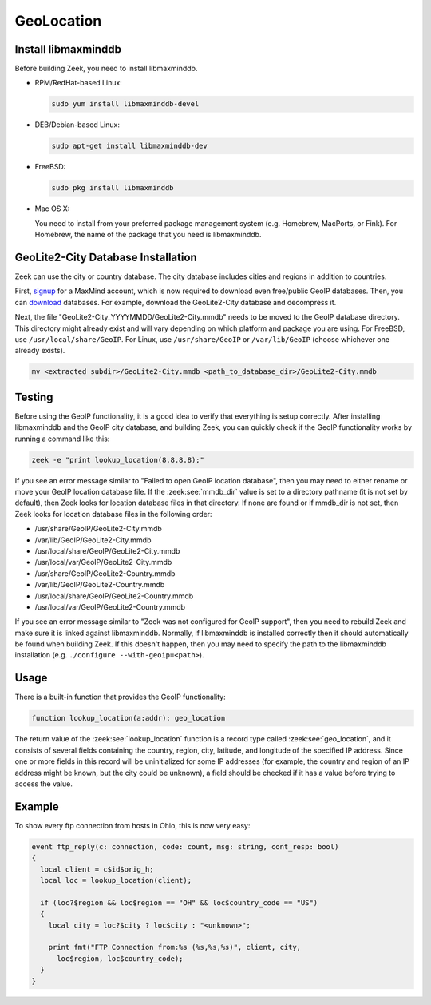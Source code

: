 
.. _geolocation:

===========
GeoLocation
===========

.. rst-class:: opening

    During the process of creating policy scripts the need may arise
    to find the geographic location for an IP address. Zeek had support
    for the `GeoIP library <http://www.maxmind.com/app/c>`__ at the
    policy script level from release 1.3 to 2.5.x to account for this
    need.  Starting with release 2.6, GeoIP support requires `libmaxminddb
    <https://github.com/maxmind/libmaxminddb/releases>`__.
    To use this functionality, you need to first install the libmaxminddb
    software, and then install the GeoLite2 city database before building
    Zeek.

Install libmaxminddb
--------------------

Before building Zeek, you need to install libmaxminddb.

* RPM/RedHat-based Linux:

  .. sourcecode:: console

      sudo yum install libmaxminddb-devel

* DEB/Debian-based Linux:

  .. sourcecode:: console

      sudo apt-get install libmaxminddb-dev

* FreeBSD:

  .. sourcecode:: console

      sudo pkg install libmaxminddb

* Mac OS X:

  You need to install from your preferred package management system
  (e.g. Homebrew, MacPorts, or Fink).  For Homebrew, the name of the package
  that you need is libmaxminddb.


GeoLite2-City Database Installation
-----------------------------------

Zeek can use the city or country database.  The city database includes cities
and regions in addition to countries.

First, `signup <https://www.maxmind.com/en/geolite2/signup>`__ for a MaxMind
account, which is now required to download even free/public GeoIP databases.
Then, you can
`download <https://www.maxmind.com/en/accounts/current/geoip/downloads>`__
databases.  For example, download the GeoLite2-City database and decompress it.

Next, the file "GeoLite2-City_YYYYMMDD/GeoLite2-City.mmdb" needs to be moved
to the GeoIP database directory.  This directory might already exist
and will vary depending on which platform and package you are using.  For
FreeBSD, use ``/usr/local/share/GeoIP``.  For Linux, use ``/usr/share/GeoIP``
or ``/var/lib/GeoIP`` (choose whichever one already exists).
    
.. sourcecode:: console

    mv <extracted subdir>/GeoLite2-City.mmdb <path_to_database_dir>/GeoLite2-City.mmdb

Testing
-------

Before using the GeoIP functionality, it is a good idea to verify that
everything is setup correctly.  After installing libmaxminddb and the GeoIP
city database, and building Zeek, you can quickly check if the GeoIP
functionality works by running a command like this:

.. sourcecode:: console

    zeek -e "print lookup_location(8.8.8.8);"

If you see an error message similar to "Failed to open GeoIP location
database", then you may need to either rename or move your GeoIP
location database file.  If the :zeek:see:`mmdb_dir` value is set to a
directory pathname (it is not set by default), then Zeek looks for location
database files in that directory.  If none are found or if mmdb_dir is not set,
then Zeek looks for location database files in the following order:

* /usr/share/GeoIP/GeoLite2-City.mmdb
* /var/lib/GeoIP/GeoLite2-City.mmdb
* /usr/local/share/GeoIP/GeoLite2-City.mmdb
* /usr/local/var/GeoIP/GeoLite2-City.mmdb
* /usr/share/GeoIP/GeoLite2-Country.mmdb
* /var/lib/GeoIP/GeoLite2-Country.mmdb
* /usr/local/share/GeoIP/GeoLite2-Country.mmdb
* /usr/local/var/GeoIP/GeoLite2-Country.mmdb

If you see an error message similar to "Zeek was not configured for GeoIP
support", then you need to rebuild Zeek and make sure it is linked
against libmaxminddb.  Normally, if libmaxminddb is installed correctly then it
should automatically be found when building Zeek.  If this doesn't
happen, then you may need to specify the path to the libmaxminddb
installation (e.g. ``./configure --with-geoip=<path>``).

Usage
-----

There is a built-in function that provides the GeoIP functionality:

.. sourcecode:: zeek

    function lookup_location(a:addr): geo_location

The return value of the :zeek:see:`lookup_location` function is a record
type called :zeek:see:`geo_location`, and it consists of several fields
containing the country, region, city, latitude, and longitude of the specified
IP address.  Since one or more fields in this record will be uninitialized
for some IP addresses (for example, the country and region of an IP address
might be known, but the city could be unknown), a field should be checked
if it has a value before trying to access the value.

Example
-------

To show every ftp connection from hosts in Ohio, this is now very easy:

.. sourcecode:: zeek

    event ftp_reply(c: connection, code: count, msg: string, cont_resp: bool)
    {
      local client = c$id$orig_h;
      local loc = lookup_location(client);

      if (loc?$region && loc$region == "OH" && loc$country_code == "US")
      {
        local city = loc?$city ? loc$city : "<unknown>";

        print fmt("FTP Connection from:%s (%s,%s,%s)", client, city,
          loc$region, loc$country_code);
      }
    }

